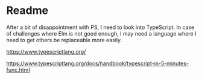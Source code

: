 * Readme
After a bit of disappointment with PS, I need to look into TypeScript. In case
of challenges where Elm is not good enough, I may need a language where I need
to get others be replaceable more easily.

https://www.typescriptlang.org/

https://www.typescriptlang.org/docs/handbook/typescript-in-5-minutes-func.html
